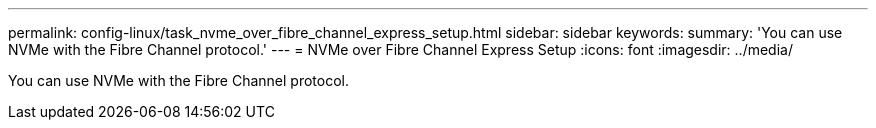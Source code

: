 ---
permalink: config-linux/task_nvme_over_fibre_channel_express_setup.html
sidebar: sidebar
keywords: 
summary: 'You can use NVMe with the Fibre Channel protocol.'
---
= NVMe over Fibre Channel Express Setup
:icons: font
:imagesdir: ../media/

[.lead]
You can use NVMe with the Fibre Channel protocol.
